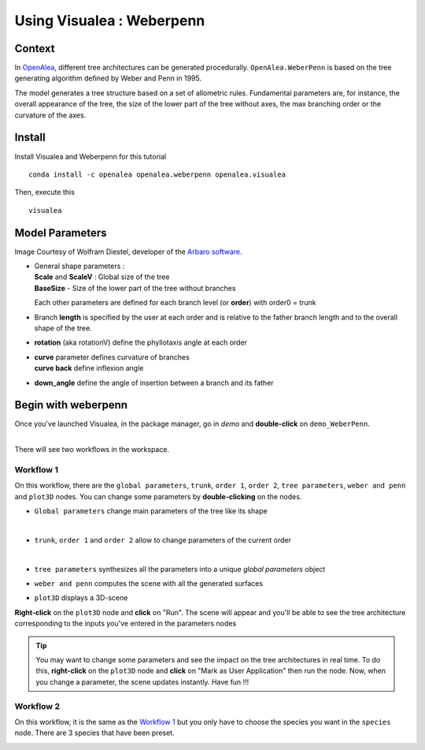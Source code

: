 .. _OpenAlea : https://github.com/openalea

=====================================
Using Visualea : Weberpenn
=====================================

.. image:: ./images/weberpenn/intro.gif

Context
========

In OpenAlea_, different tree architectures can be generated procedurally. 
``OpenAlea.WeberPenn`` is based on the tree generating algorithm defined by Weber and Penn in 1995.

The model generates a tree structure based on a set of allometric rules.
Fundamental parameters are, for instance, the overall appearance of the tree, 
the size of the lower part of the tree without axes, the max branching order or the curvature of the axes.

Install
=========

Install Visualea and Weberpenn for this tutorial
::

    conda install -c openalea openalea.weberpenn openalea.visualea

Then, execute this
::

    visualea

Model Parameters
================

Image Courtesy of Wolfram Diestel, developer of the `Arbaro software <http://arbaro.sourceforge.net/>`_.

* | General shape parameters : 
  | **Scale** and **ScaleV** : Global size of the tree 
  | **BaseSize** - Size of the lower part of the tree without branches 

  Each other parameters are defined for each branch level (or **order**) with order0 = trunk

  .. image:: ./images/weberpenn/weber_param_1.png

* Branch **length** is specified by the user at each order and 
  is relative to the father branch length and to the overall shape of the tree.
  
  .. image:: ./images/weberpenn/weber_param_2.png

* **rotation** (aka rotationV) define the phyllotaxis angle at each order

  .. image:: ./images/weberpenn/weber_param_3.png

* | **curve** parameter defines curvature of branches 
  | **curve back** define inflexion angle

  .. image:: ./images/weberpenn/weber_param_4.png

* **down_angle** define the angle of insertion between a branch and its father

  .. image:: ./images/weberpenn/weber_param_5.png


Begin with weberpenn
====================

Once you've launched Visualea, in the package manager, go in *demo* and **double-click** on ``demo_WeberPenn``.

.. image:: ./images/weberpenn/package_manager.png
   :width: 20%

|
| There will see two workflows in the workspace.

.. image:: ./images/weberpenn/step1_1.PNG

Workflow 1
----------

On this workflow, there are the ``global parameters``, ``trunk``, ``order 1``, ``order 2``, ``tree parameters``, 
``weber and penn`` and ``plot3D`` nodes. You can change some parameters by **double-clicking** on the nodes.

* ``Global parameters`` change main parameters of the tree like its shape 

  .. image:: ./images/weberpenn/step1_2.PNG
     :width: 20%
  |

* ``trunk``, ``order 1`` and ``order 2`` allow to change parameters of the current order

  .. image:: ./images/weberpenn/step1_3.PNG
     :width: 20%

  |

* ``tree parameters`` synthesizes all the parameters into a unique *global parameters* object
* ``weber and penn`` computes the scene with all the generated surfaces
* ``plot3D`` displays a 3D-scene


**Right-click** on the ``plot3D`` node and **click** on "Run". The scene will appear and you'll be able to see the 
tree architecture corresponding to the inputs you've entered in the parameters nodes

.. tip:: 
   You may want to change some parameters and see the impact on the tree architectures in real time. 
   To do this, **right-click** on the ``plot3D`` node and **click** on "Mark as User Application" then run the node. 
   Now, when you change a parameter, the scene updates instantly. Have fun !!!

.. image:: ./images/weberpenn/step1_4.gif

Workflow 2
---------

On this workflow, it is the same as the `Workflow 1`_ but you only have to choose the species you want in the 
``species`` node. There are 3 species that have been preset.

.. image:: ./images/weberpenn/step1_5.gif
